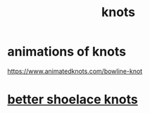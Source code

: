 :PROPERTIES:
:ID:       1b1590ef-a95e-4fdb-9a7c-33a856d11709
:END:
#+title: knots
* animations of knots
  https://www.animatedknots.com/bowline-knot
* [[https://github.com/JeffreyBenjaminBrown/public_notes_with_github-navigable_links/blob/master/better_shoelace_knots.org][better shoelace knots]]

